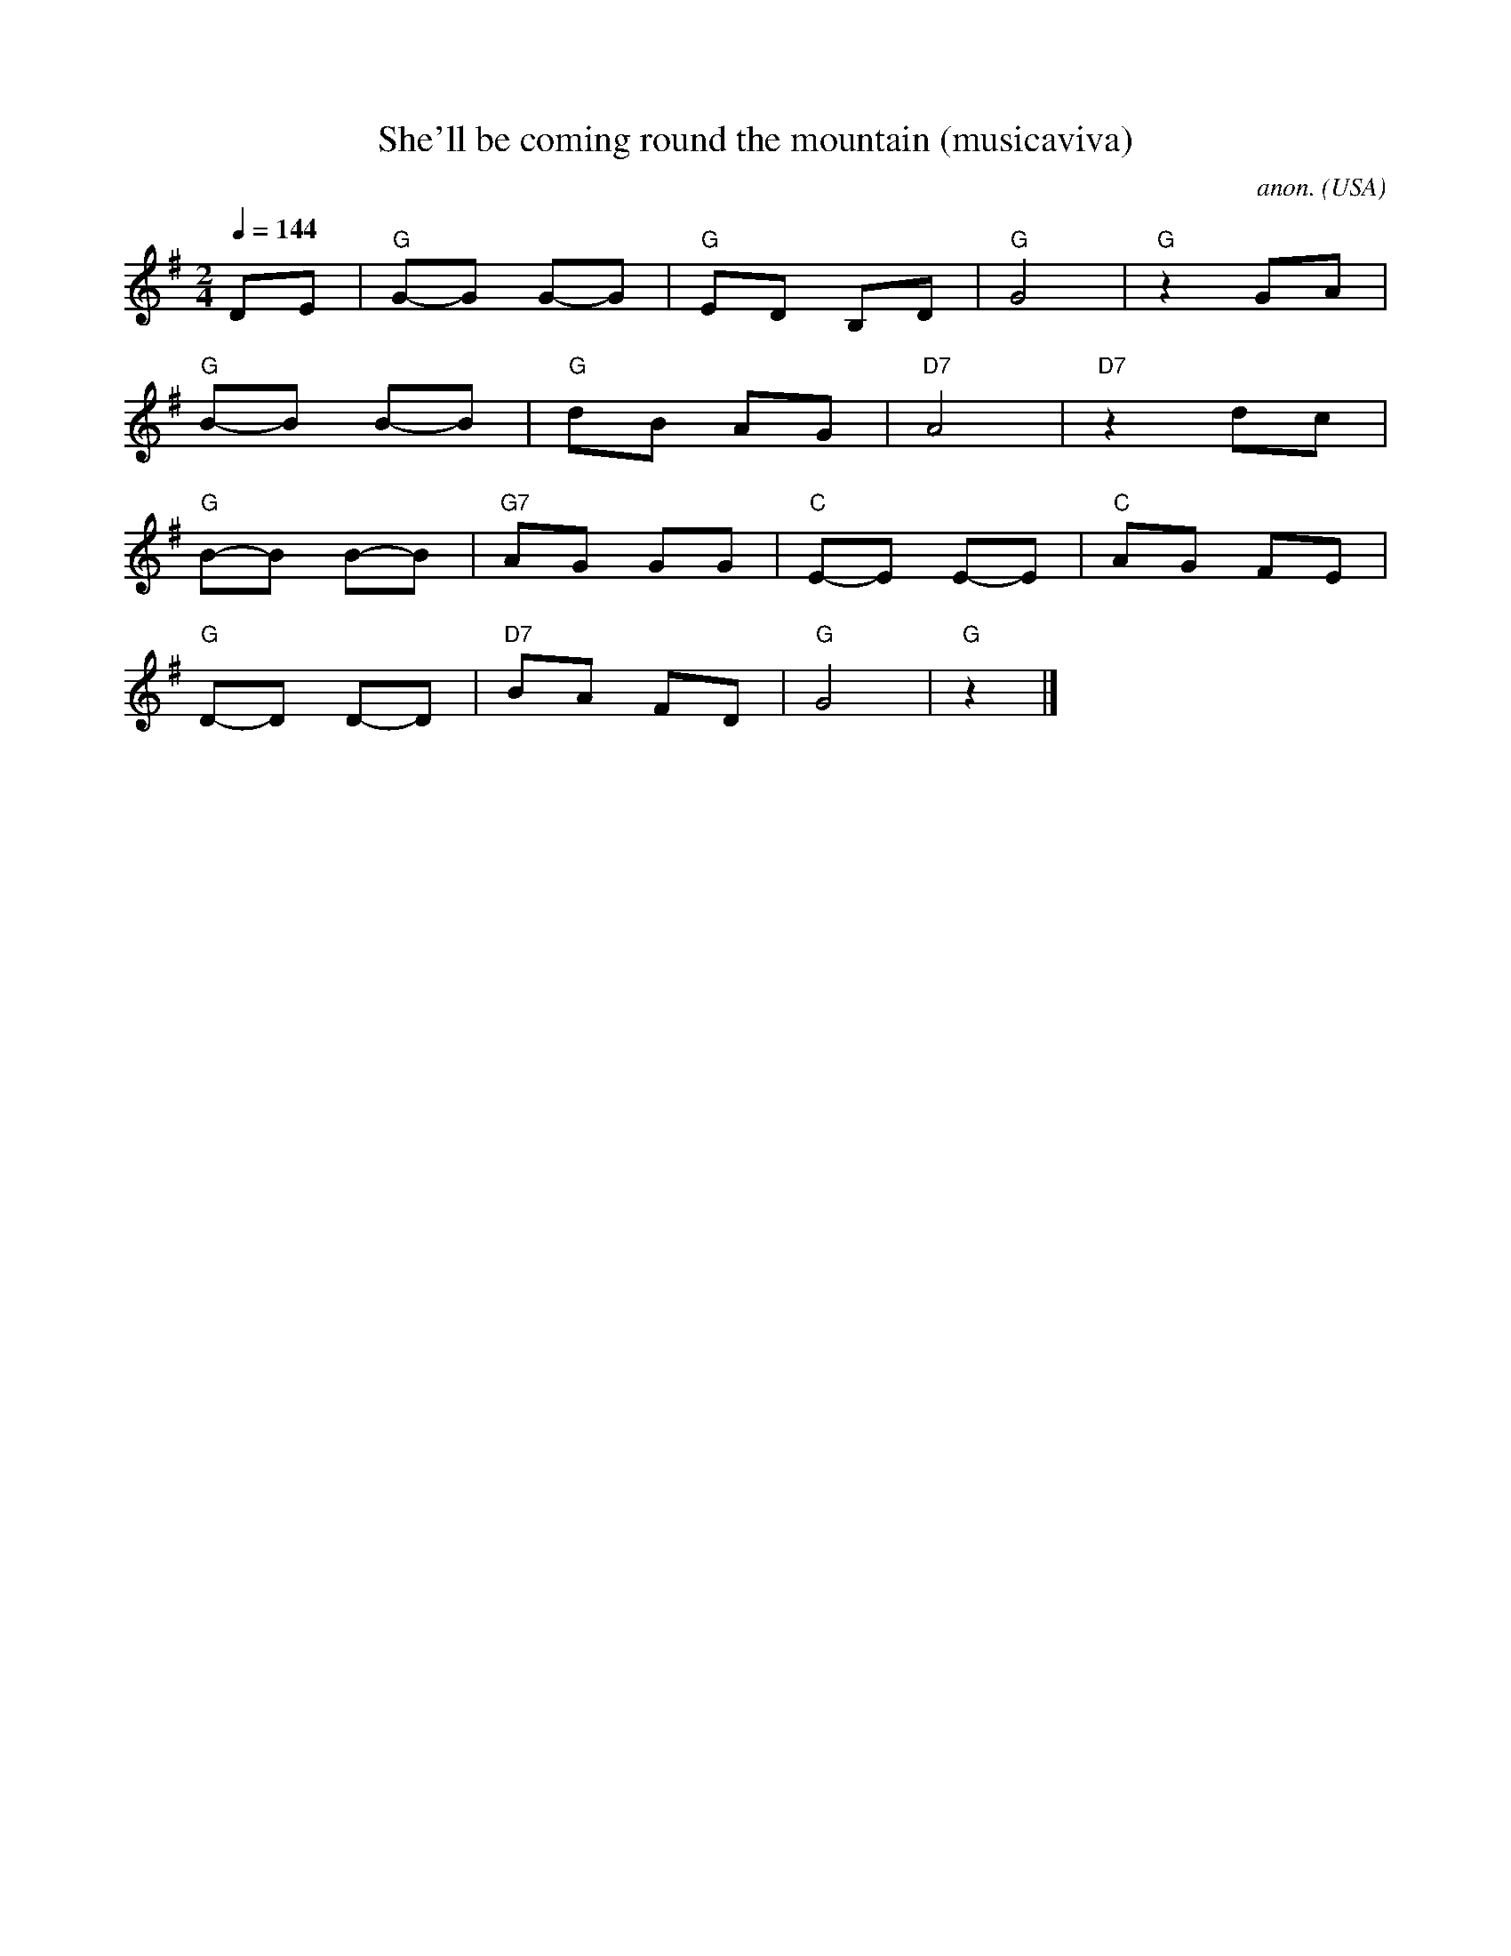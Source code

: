 X:44
T:She'll be coming round the mountain (musicaviva)
C:anon.
O:USA
Z:Frank Nordberg
M:2/4
L:1/8
Q:1/4=144
F:http://abc.musicaviva.com
K:G
DE|"G"G-G G-G|"G"ED B,D|"G"G4|"G"z2 GA|
"G"B-B B-B|"G"dB AG|"D7"A4|"D7"z2 dc|
"G"B-B B-B|"G7"AG GG|"C"E-E E-E|"C"AG FE|
"G"D-D D-D|"D7"BA FD|"G"G4|"G"z2|]
